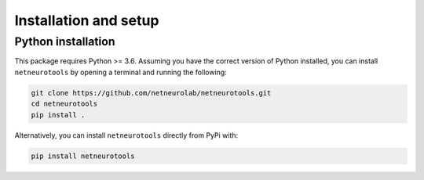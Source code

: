 .. _installation_setup:

Installation and setup
======================

.. _python_installation:

Python installation
-------------------

This package requires Python >= 3.6. Assuming you have the correct version of
Python installed, you can install ``netneurotools`` by opening a terminal and
running the following:

.. code-block:: bash

    git clone https://github.com/netneurolab/netneurotools.git
    cd netneurotools
    pip install .

Alternatively, you can install ``netneurotools`` directly from PyPi with:

.. code-block:: bash

    pip install netneurotools
